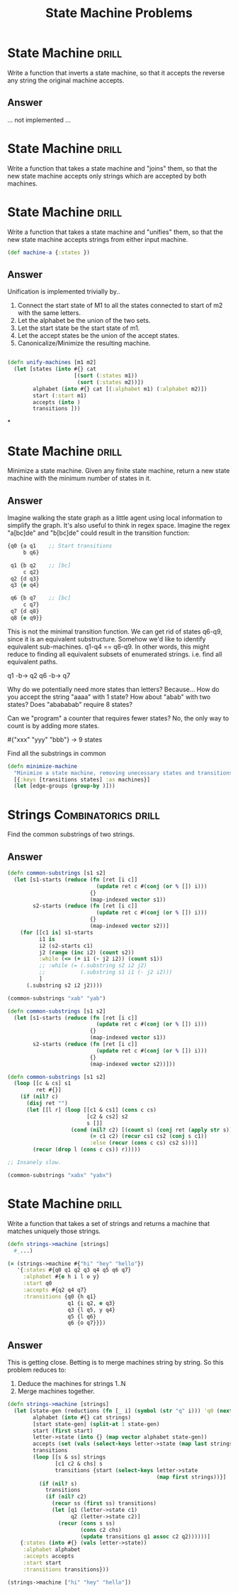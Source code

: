 #+TITLE: State Machine Problems

* State Machine :drill:
Write a function that inverts a state machine,
so that it accepts the reverse any string the
original machine accepts.

** Answer
... not implemented ...
* State Machine :drill:
Write a function that takes a state machine and "joins"
them, so that the new state machine accepts only strings
which are accepted by both machines.

* State Machine :drill:
Write a function that takes a state machine and "unifies"
them, so that the new state machine accepts strings from
either input machine.

#+begin_src clojure
(def machine-a {:states })
#+end_src
** Answer
Unification is implemented trivially by..

1. Connect the start state of M1 to all the states connected to start of m2 with the same letters.
2. Let the alphabet be the union of the two sets.
3. Let the start state be the start state of m1.
4. Let the accept states be the union of the accept states.
5. Canonicalize/Minimize the resulting machine.

#+begin_src clojure

(defn unify-machines [m1 m2]
  (let [states (into #{} cat
                     [(sort (:states m1))
                      (sort (:states m2))])
        alphabet (into #{} cat [(:alphabet m1) (:alphabet m2)])
        start (:start m1)
        accepts (into )
        transitions ]))
#+end_src
*
* State Machine :drill:
Minimize a state machine. Given any finite state machine, return
a new state machine with the minimum number of states in it.

** Answer
Imagine walking the state graph as a little agent using local information
to simplify the graph. It's also useful to think in regex space. Imagine
the regex "a[bc]de" and "b[bc]de" could result in the transition function:

#+begin_src clojure
{q0 {a q1    ;; Start transitions
     b q6}

 q1 {b q2    ;; [bc]
     c q2}
 q2 {d q3}
 q3 {e q4}

 q6 {b q7    ;; [bc]
     c q7}
 q7 {d q8}
 q8 {e q9}}
#+end_src

This is not the minimal transition function. We can get rid of states q6-q9, since it
is an equivalent substructure. Somehow we'd like to identify equivalent sub-machines.
q1-q4 == q6-q9. In other words, this might reduce to finding all equivalent subsets of
enumerated strings. i.e. find all equivalent paths.

q1 -b-> q2
q6 -b-> q7

Why do we potentially need more states than letters? Because... How do you accept the string "aaaa" with 1 state?
How about "abab" with two states? Does "abababab" require 8 states?

Can we "program" a counter that requires fewer states? No, the only way to count is by adding more states.


#{"xxx" "yyy" "bbb"} -> 9 states

Find all the substrings in common


#+begin_src clojure
(defn minimize-machine
  "Minimize a state machine, removing unecessary states and transitions."
  [{:keys [transitions states] :as machines}]
  (let [edge-groups (group-by )]))
#+end_src
* Strings :Combinatorics:drill:
Find the common substrings of two strings.
** Answer
#+begin_src clojure
(defn common-substrings [s1 s2]
  (let [s1-starts (reduce (fn [ret [i c]]
                            (update ret c #(conj (or % []) i)))
                          {}
                          (map-indexed vector s1))
        s2-starts (reduce (fn [ret [i c]]
                            (update ret c #(conj (or % []) i)))
                          {}
                          (map-indexed vector s2))]
    (for [[c1 is] s1-starts
          i1 is
          i2 (s2-starts c1)
          j2 (range (inc i2) (count s2))
          :while (<= (+ i1 (- j2 i2)) (count s1))
          ;; :while (= (.substring s2 i2 j2)
          ;;           (.substring s1 i1 (- j2 i2)))
          ]
      (.substring s2 i2 j2))))

(common-substrings "xab" "yab")

(defn common-substrings [s1 s2]
  (let [s1-starts (reduce (fn [ret [i c]]
                            (update ret c #(conj (or % []) i)))
                          {}
                          (map-indexed vector s1))
        s2-starts (reduce (fn [ret [i c]]
                            (update ret c #(conj (or % []) i)))
                          {}
                          (map-indexed vector s2))]))

(defn common-substrings [s1 s2]
  (loop [[c & cs] s1
         ret #{}]
    (if (nil? c)
      (disj ret "")
      (let [[l r] (loop [[c1 & cs1] (cons c cs)
                         [c2 & cs2] s2
                         s []]
                    (cond (nil? c2) [(count s) (conj ret (apply str s))]
                          (= c1 c2) (recur cs1 cs2 (conj s c1))
                          :else (recur (cons c cs) cs2 s)))]
        (recur (drop l (cons c cs)) r)))))

;; Insanely slow.

(common-substrings "xabx" "yabx")

#+end_src
* State Machine :drill:
Write a function that takes a set of strings and returns
a machine that matches uniquely those strings.
#+begin_src clojure
(defn strings->machine [strings]
  #_...)

(= (strings->machine #{"hi" "hey" "hello"})
   '{:states #{q0 q1 q2 q3 q4 q5 q6 q7}
     :alphabet #{e h i l o y}
     :start q0
     :accepts #{q2 q4 q7}
     :transitions {q0 {h q1}
                   q1 {i q2, e q3}
                   q3 {l q5, y q4}
                   q5 {l q6}
                   q6 {o q7}}})
#+end_src
** Answer
This is getting close. Betting is to merge machines string by string.
So this problem reduces to:

1. Deduce the machines for strings 1..N
2. Merge machines together.

#+begin_src clojure
(defn strings->machine [strings]
  (let [state-gen (reductions (fn [_ i] (symbol (str "q" i))) 'q0 (next (range)))
        alphabet (into #{} cat strings)
        [start state-gen] (split-at 1 state-gen)
        start (first start)
        letter->state (into {} (map vector alphabet state-gen))
        accepts (set (vals (select-keys letter->state (map last strings))))
        transitions
        (loop [[s & ss] strings
               [c1 c2 & chs] s
               transitions {start (select-keys letter->state
                                               (map first strings))}]
          (if (nil? s)
            transitions
            (if (nil? c2)
              (recur ss (first ss) transitions)
              (let [q1 (letter->state c1)
                    q2 (letter->state c2)]
                (recur (cons s ss)
                       (cons c2 chs)
                       (update transitions q1 assoc c2 q2))))))]
    {:states (into #{} (vals letter->state))
     :alphabet alphabet
     :accepts accepts
     :start start
     :transitions transitions}))

(strings->machine ["hi" "hey" "hello"])
#+end_src
